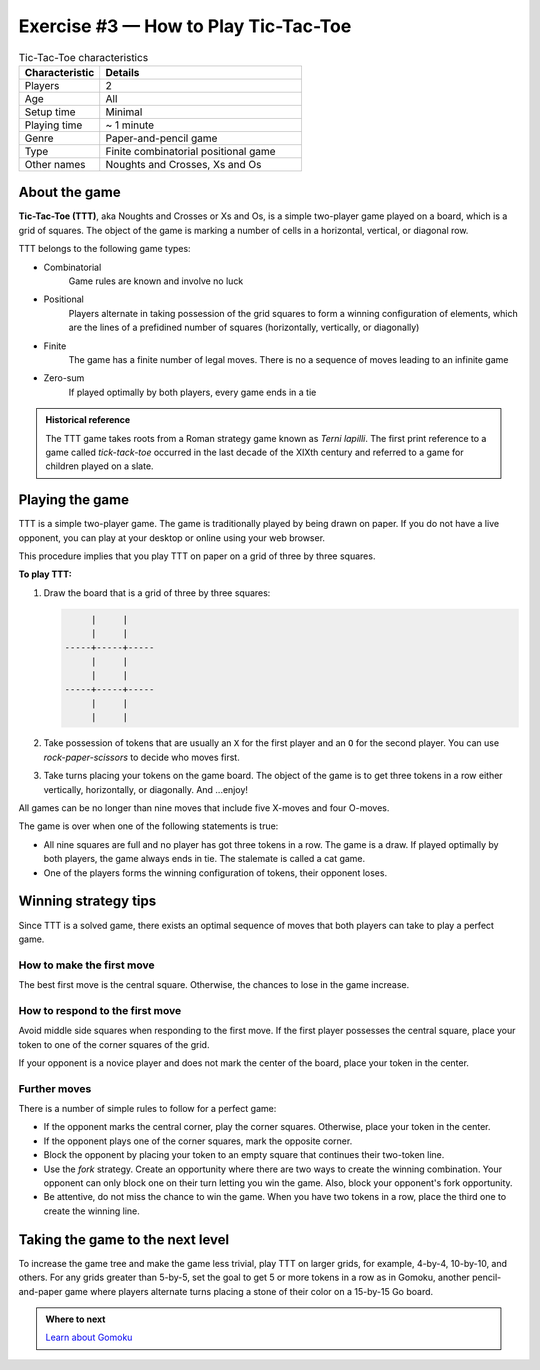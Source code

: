 .. raw:: pdf

   PageBreak

.. _tic-tac-toe:

=====================================
Exercise #3 — How to Play Tic-Tac-Toe
=====================================

.. list-table:: Tic-Tac-Toe characteristics
   :widths: 10 25
   :header-rows: 1

   * - Characteristic
     - Details
   * - Players
     - 2
   * - Age
     - All
   * - Setup time
     - Minimal
   * - Playing time
     - ~ 1 minute
   * - Genre
     - Paper-and-pencil game
   * - Type
     - Finite combinatorial positional game
   * - Other names
     - Noughts and Crosses, Xs and Os

About the game
==============

**Tic-Tac-Toe (TTT)**, aka Noughts and Crosses or Xs and Os, is a simple
two-player game played on a board, which is a grid of squares. The object
of the game is marking a number of cells in a horizontal, vertical, or
diagonal row.

TTT belongs to the following game types:

* Combinatorial
   Game rules are known and involve no luck

* Positional
   Players alternate in taking possession of the grid squares to form a
   winning configuration of elements, which are the lines of a prefidined
   number of squares (horizontally, vertically, or diagonally)

* Finite
   The game has a finite number of legal moves. There is no a sequence
   of moves leading to an infinite game

* Zero-sum
   If played optimally by both players, every game ends in a tie

.. admonition:: **Historical reference**

   The TTT game takes roots from a Roman strategy game known as
   `Terni lapilli`. The first print reference to a game called
   `tick-tack-toe` occurred in the last decade of the XIXth century
   and referred to a game for children played on a slate.

Playing the game
================

TTT is a simple two-player game. The game is traditionally played by being
drawn on paper. If you do not have a live opponent, you can play at your
desktop or online using your web browser.

This procedure implies that you play TTT on paper on a grid of three by three
squares.

**To play TTT:**

#. Draw the board that is a grid of three by three squares:

   .. code-block:: bash

           |     |
           |     |
      -----+-----+-----
           |     |
           |     |
      -----+-----+-----
           |     |
           |     |

#. Take possession of tokens that are usually an ``X`` for the first player
   and an ``O`` for the second player. You can use `rock-paper-scissors`
   to decide who moves first.

#. Take turns placing your tokens on the game board. The object of the game is
   to get three tokens in a row either vertically, horizontally, or diagonally.
   And ...enjoy!

All games can be no longer than nine moves that include five X-moves and
four O-moves.

The game is over when one of the following statements is true:

* All nine squares are full and no player has got three tokens in a row.
  The game is a draw. If played optimally by both players, the game always ends
  in tie. The stalemate is called a cat game.

* One of the players forms the winning configuration of tokens, their opponent
  loses.

Winning strategy tips
=====================

Since TTT is a solved game, there exists an optimal sequence of moves that both
players can take to play a perfect game.

How to make the first move
++++++++++++++++++++++++++

The best first move is the central square. Otherwise, the chances to lose in
the game increase.

How to respond to the first move
++++++++++++++++++++++++++++++++

Avoid middle side squares when responding to the first move. If the first
player possesses the central square, place your token to one of the corner
squares of the grid.

If your opponent is a novice player and does not mark the center of the
board, place your token in the center.

Further moves
+++++++++++++

There is a number of simple rules to follow for a perfect game:

* If the opponent marks the central corner, play the corner squares. Otherwise,
  place your token in the center.
* If the opponent plays one of the corner squares, mark the opposite corner.
* Block the opponent by placing your token to an empty square that continues
  their two-token line.
* Use the `fork` strategy. Create an opportunity where there are two ways
  to create the winning combination. Your opponent can only block one on their
  turn letting you win the game. Also, block your opponent's fork opportunity.
* Be attentive, do not miss the chance to win the game. When you have two
  tokens in a row, place the third one to create the winning line.

Taking the game to the next level
=================================

To increase the game tree and make the game less trivial, play TTT on larger
grids, for example, 4-by-4, 10-by-10, and others. For any grids greater than
5-by-5, set the goal to get 5 or more tokens in a row as in Gomoku, another
pencil-and-paper game where players alternate turns placing a stone of their
color on a 15-by-15 Go board.

.. admonition:: Where to next

   `Learn about Gomoku <https://en.wikipedia.org/wiki/Gomoku>`__
